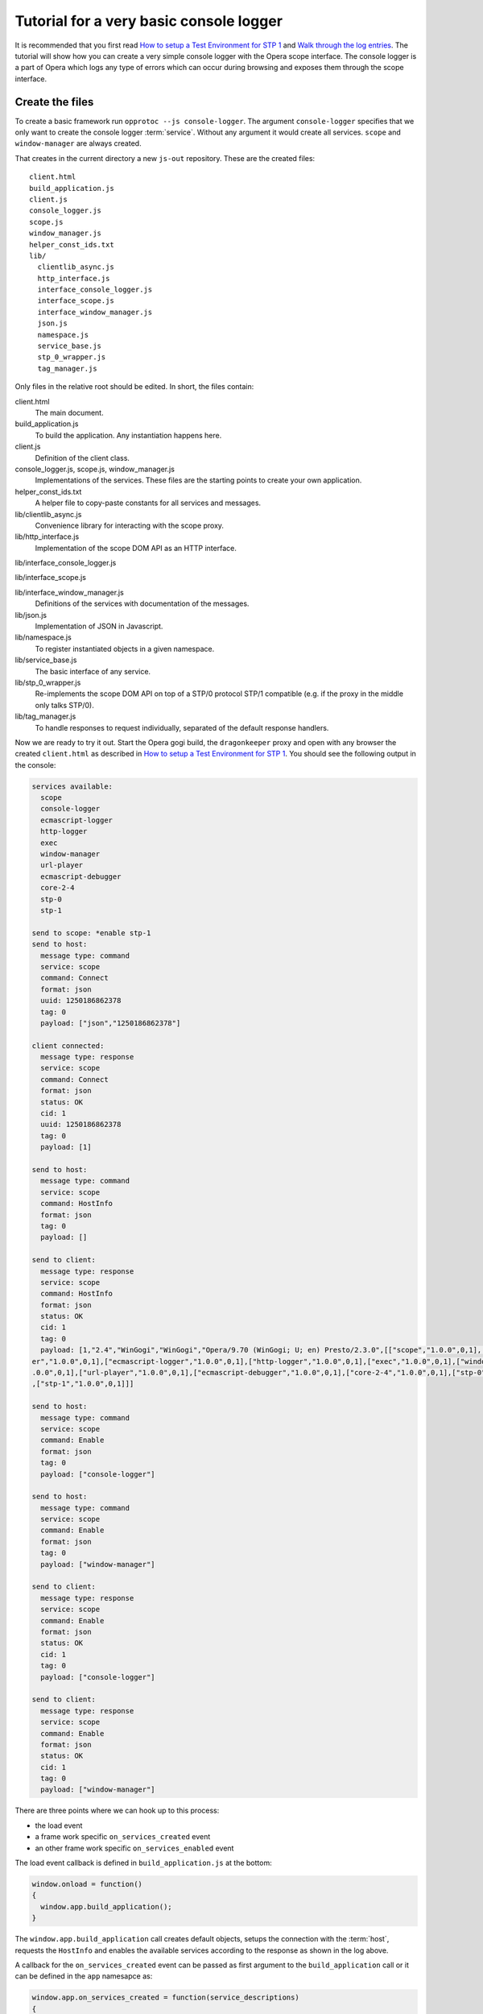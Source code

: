 ========================================
Tutorial for a very basic console logger
========================================

It is recommended that you first read `How to setup a Test Environment for STP 1`_ and `Walk through the log entries`_. The tutorial will show how you can create a very simple console logger with the Opera scope interface. The console logger is a part of Opera which logs any type of errors which can occur during browsing and exposes them through the scope interface.

Create the files
================

To create a basic framework run ``opprotoc --js console-logger``. The argument ``console-logger`` specifies that we only want to create the console logger :term:`service`. Without any argument it would create all services. ``scope`` and ``window-manager`` are always created. 

That creates in the current directory a new ``js-out`` repository. These are the created files:

::

  client.html
  build_application.js  
  client.js  
  console_logger.js 
  scope.js  
  window_manager.js
  helper_const_ids.txt
  lib/
    clientlib_async.js 
    http_interface.js
    interface_console_logger.js  
    interface_scope.js
    interface_window_manager.js
    json.js 
    namespace.js
    service_base.js
    stp_0_wrapper.js   
    tag_manager.js

Only files in the relative root should be edited. In short, the files contain:

client.html
  The main document.

build_application.js  
  To build the application. Any instantiation happens here.

client.js  
  Definition of the client class.

console_logger.js, scope.js, window_manager.js
  Implementations of the services. These files are the starting points to create your own application.

helper_const_ids.txt
  A helper file to copy-paste constants for all services and messages.

lib/clientlib_async.js 
  Convenience library for interacting with the scope proxy.

lib/http_interface.js
  Implementation of the scope DOM API as an HTTP interface.

lib/interface_console_logger.js  

lib/interface_scope.js

lib/interface_window_manager.js
  Definitions of the services with documentation of the messages.

lib/json.js 
  Implementation of JSON in Javascript.

lib/namespace.js
  To register instantiated objects in a given namespace.

lib/service_base.js
  The basic interface of any service.

lib/stp_0_wrapper.js   
  Re-implements the scope DOM API on top of a STP/0 protocol STP/1 compatible (e.g. if the proxy in the middle only talks STP/0).

lib/tag_manager.js
  To handle responses to request individually, separated of the default response handlers.

Now we are ready to try it out. Start the Opera gogi build, the ``dragonkeeper`` proxy and open with any browser the created ``client.html`` as described in `How to setup a Test Environment for STP 1`_. You should see the following output in the console:

.. code-block:: none

  services available:
    scope
    console-logger
    ecmascript-logger
    http-logger
    exec
    window-manager
    url-player
    ecmascript-debugger
    core-2-4
    stp-0
    stp-1

  send to scope: *enable stp-1
  send to host:
    message type: command
    service: scope
    command: Connect
    format: json
    uuid: 1250186862378
    tag: 0
    payload: ["json","1250186862378"]

  client connected:
    message type: response
    service: scope
    command: Connect
    format: json
    status: OK
    cid: 1
    uuid: 1250186862378
    tag: 0
    payload: [1]

  send to host:
    message type: command
    service: scope
    command: HostInfo
    format: json
    tag: 0
    payload: []

  send to client:
    message type: response
    service: scope
    command: HostInfo
    format: json
    status: OK
    cid: 1
    tag: 0
    payload: [1,"2.4","WinGogi","WinGogi","Opera/9.70 (WinGogi; U; en) Presto/2.3.0",[["scope","1.0.0",0,1],["console-logg
  er","1.0.0",0,1],["ecmascript-logger","1.0.0",0,1],["http-logger","1.0.0",0,1],["exec","1.0.0",0,1],["window-manager","1
  .0.0",0,1],["url-player","1.0.0",0,1],["ecmascript-debugger","1.0.0",0,1],["core-2-4","1.0.0",0,1],["stp-0","1.0.0",0,1]
  ,["stp-1","1.0.0",0,1]]]

  send to host:
    message type: command
    service: scope
    command: Enable
    format: json
    tag: 0
    payload: ["console-logger"]

  send to host:
    message type: command
    service: scope
    command: Enable
    format: json
    tag: 0
    payload: ["window-manager"]

  send to client:
    message type: response
    service: scope
    command: Enable
    format: json
    status: OK
    cid: 1
    tag: 0
    payload: ["console-logger"]

  send to client:
    message type: response
    service: scope
    command: Enable
    format: json
    status: OK
    cid: 1
    tag: 0
    payload: ["window-manager"]

There are three points where we can hook up to this process:

* the load event
* a frame work specific ``on_services_created`` event
* an other frame work specific ``on_services_enabled`` event

The load event callback is defined in ``build_application.js`` at the bottom:

.. code-block:: javascript

  window.onload = function()
  {
    window.app.build_application();
  }

The ``window.app.build_application`` call creates default objects, setups the connection with the :term:`host`, requests the ``HostInfo`` and enables the available services according to the response as shown in the log above. 

A callback for the ``on_services_created`` event can be passed as first argument to the ``build_application`` call or it can be defined in the ``app`` namesapce as:

.. code-block:: javascript

  window.app.on_services_created = function(service_descriptions)
  {
    
  }

As the name suggests this event gets dispatched after all services are build but not jet enabled. It has as argument the ``service_descriptions`` of the of the ``HostInfo`` message.

A callback for the ``on_services_enabled`` event can be passed as second argument to the ``build_application`` call or it can be defined in the ``app`` namesapce as:

.. code-block:: javascript

  window.app.on_services_enabled = function()
  {

  }

Write the SimpleConsolLogger class
==================================

Now we can start to create our console logger in e.g. ``simpleconsolelogger.js``. We make a simple class like:

.. code-block:: javascript

  var SimpleConsolLogger = function()
  {

    this.setup = function()
    {

    }

  }

We instantiate and setup it in the ``build_application.js`` by adding the following code at the bottom of the file:

.. code-block:: javascript

  window.onload = function()
  {
    window.app.build_application();
    window.simple_consol_logger = new SimpleConsolLogger();
  }
   
  window.app.on_services_enabled = function()
  {
    window.simple_consol_logger.setup();
  }

The ``window.onload`` callback was already there. We instantiate our class here because it does not depend in any way on the created services. We define the ``window.app.on_services_enabled`` callback and add the ``setup`` call to our ``simple_consol_logger`` here.

As mentioned before ``scope`` and ``window-manager`` services are created always. They are special. 


``scope`` and ``window-manager`` services
-----------------------------------------

``scope`` is a system service to setup the connection with the host and to control the other services. Normally you will not have to interact with this service directly.

``window-manger`` gets events about all changes regarding windows or tabs and can also query general informations about them. It also controls the messages for all other services. By default it blocks all messages, or more precisely a given message is only created if it will pass the active filter. That is the reason that we first must set a filter to define which messages shall be created. 

set a window filter
-------------------

We do that in the ``setup`` call of our ``SimpleConsoleLogger`` class like:

.. code-block:: javascript

  this.setup = function()
  {
    window_manager.requestModifyFilter(0, [1, [], ['*']]);
  }

The filter we are using here is ``[1, [], ["*"]]``. The ``1`` is a boolean, representing ``true`` and indicates that the existing filter should be cleared. The next element is a list of window-ids to specify for which windows messages should be created. In our case it is empty. Following that is a list of rules. ``"*"`` means that messages shall be created for all windows.


.. topic:: Sidenote

  That filter is to get quickly something up and running. Normally we are only interested in the messages of a specific window, e.g. the one with the document we are working one, all other messages should just not show up. But with the knowledge of this tutorial and the code in the test frame work ( see `Walk through the log entries`_ ) it should be possible to create your own application which will fit exactely your needs.

We can now run again ``client.html``. There should be some more entries:

.. code-block:: none

  send to host:
    message type: command
    service: window-manager
    command: ModifyFilter
    format: json
    tag: 0
    payload: [1,[],["*"]]

  send to client:
    message type: response
    service: window-manager
    command: ModifyFilter
    format: json
    status: OK
    cid: 1
    tag: 0
    payload: []

If you now type in the address field of the Opera gogi build for example:

::

  javascript:opera.postError("hello world")

you should see the according message in the console:

.. code-block:: none

  send to client:
    message type: event
    service: console-logger
    command: OnConsoleMessage
    format: json
    status: OK
    cid: 1
    tag: 0
    payload: [8,1250183583,"hello world","","Javascript URL thread: \"javascript:void(opera.postError(\"hello world\"))\""
  ,"ecmascript","information"]

get all windows
---------------

The service interfaces are build around messages. A message can either be an event, a command or a response to a command. All messages for the ``window-manager`` are specified `here`_. 

A command is exposed in the framework as ``window.<service name>.request<command class>(tag, message)``. 

A callback to handle the response can be registered in the ``tag_manager``. That requires that the according ``tag`` was passed in the request call. 

A default request handler can be implemented as ``window.<service name>.handle<command class>(status, message)``. These methods will only get called if the ``tag_manager`` has not an according ``tag`` registered. By default all these methods yield an error warning if the according handlers are not implemented.

We like to sort out in our simple console logger the messages per window. For that reason we use the ``ListWindows`` command and the ``OnWindowUpdated`` event of the ``window-manager`` service.

We implement them in our class like:

.. code-block:: javascript

  var SimpleConsolLogger = function()
  {
   
    var _get_container = function(window_id)
    {
      var container = document.getElementById('window-id-' + window_id);
      if (!container)
      {
        container = document.body.appendChild(document.createElement('div'));
        container.id = 'window-id-' + window_id;
      }
      return container;
    }
   
    var _display_window_title = function(win)
    {
      const WINDOW_ID = 0, TITLE = 1;
      _get_container(win[WINDOW_ID]).
        appendChild(document.createElement('h2')).textContent = win[TITLE];
    }
   
    this.setup = function()
    {
      var window_manager = window.services['window-manager'];
      window_manager.handleListWindows = function(status, message)
      {
        const WINDOW_LIST = 0;
        message[WINDOW_LIST].forEach(_display_window_title);
      }
      window_manager.onWindowUpdated = function(status, message)
      {
        _display_window_title(message);
      }
      window_manager.requestListWindows();
      window_manager.requestModifyFilter(0, [1, [], ['*']]);
    }
   
  }

``_get_container`` is a helper function which ensures that there is always a container with the passed window id and returns that container.

``_display_window_title`` is a function to display the title of a window in the according container, using the ``_get_container`` helper.

The implementation of the ``handleListWindows`` request handler and the ``onWindowUpdated`` event is done in the ``setup`` call. We can open ``window_manager.js`` and search for ``handleListWindows``. The according code looks like:

.. code-block:: javascript

  this.handleListWindows = function(status, message)
  {
    const
    WINDOW_LIST = 0,
    /* sub message WindowInfo */
    WINDOW_ID = 0,
    TITLE = 1,
    WINDOW_TYPE = 2,
    OPENER_ID = 3;
 
    // implement the handling of the message here
    opera.postError("NotImplementedError: WindowManager, ListWindows, " +
              "message: " + JSON.stringify(message) );
  }

Here is the default error warning dispatched in the case of a missing implementation. We also see all the constants to read the message. For our implementation we need only ``const WINDOW_LIST = 0;`` to get the actual list of windows from the message. We pass each window object to our ``_display_window_title`` method.

We can search in the same file for ``onWindowUpdated``. That code looks like:

.. code-block:: javascript

  this.onWindowUpdated = function(status, message)
  {
    const
    WINDOW_ID = 0,
    TITLE = 1,
    WINDOW_TYPE = 2,
    OPENER_ID = 3;
 
    // implement the handling of the message here
    opera.postError("NotImplementedError: WindowManager, OnWindowUpdated, " +
              "message: " + JSON.stringify(message));
  }

We see again the default warning. The message represents a single window. So we can pass the message directly to our ``_display_window_title`` method.

If we now run ``client.html`` again we should see all the titles of all the tabs in the :term:`client`.


Implement the ``OnConsoleMessage`` event
----------------------------------------

Now we only need to implement the ``OnConsoleMessage`` event handler of the ``console-logger`` service. We do that in the ``setup`` call like:

.. code-block:: javascript

    window.services['console-logger'].onConsoleMessage = function(status, message)
    {
      const
      WINDOW_ID = 0,
      TIME = 1,
      DESCRIPTION = 2,
      URI = 3,
      CONTEXT = 4,
      SOURCE = 5,
      SEVERITY = 6;
 
      var pre = _get_container(message[WINDOW_ID]).appendChild(document.createElement('pre'));
      pre.textContent = new Date(message[TIME]) + '\n' +
        "source: " + message[SOURCE] + '\n' +
        "uri: " + message[URI] + '\n' +
        "context: " + message[CONTEXT] + '\n' +
        "severity: " + message[SEVERITY] + '\n' +
        message[DESCRIPTION];
      pre.scrollIntoView();
    }

We can search as before in ``console_logger.js`` for ``onConsoleMessage``. This time we use all of the constant identifiers. We get the according container with our helper function and display all available information in a preserved text block. Then we scroll the new created text block into view.

If we reload ``client.html`` and type again in the address field of the Opera gogi build:

::

  javascript:opera.postError("hello world") 

we should see the according message in our client.

The whole class looks now:

.. code-block:: javascript

  var SimpleConsolLogger = function()
  {
   
    var _get_container = function(window_id)
    {
      var container = document.getElementById('window-id-' + window_id);
      if (!container)
      {
        container = document.body.appendChild(document.createElement('div'));
        container.id = 'window-id-' + window_id;
      }
      return container;
    }
   
    var _display_window_title = function(win)
    {
      const WINDOW_ID = 0, TITLE = 1;
      _get_container(win[WINDOW_ID]).
        appendChild(document.createElement('h2')).textContent = win[TITLE];
    }
   
    this.setup = function()
    {
      var window_manager = window.services['window-manager'];
      window_manager.handleListWindows = function(status, message)
      {
        const WINDOW_LIST = 0;
        message[WINDOW_LIST].forEach(_display_window_title);
      }
      window_manager.onWindowUpdated = function(status, message)
      {
        _display_window_title(message);
      }
      window.services['console-logger'].onConsoleMessage = function(status, message)
      {
        const
        WINDOW_ID = 0,
        TIME = 1,
        DESCRIPTION = 2,
        URI = 3,
        CONTEXT = 4,
        SOURCE = 5,
        SEVERITY = 6;
   
        var pre = _get_container(message[WINDOW_ID]).appendChild(document.createElement('pre'));
        pre.textContent = new Date(message[TIME]) + '\n' +
          "source: " + message[SOURCE] + '\n' +
          "uri: " + message[URI] + '\n' +
          "context: " + message[CONTEXT] + '\n' +
          "severity: " + message[SEVERITY] + '\n' +
          message[DESCRIPTION];
        pre.scrollIntoView();
      }
      window_manager.requestListWindows();
      window_manager.requestModifyFilter(0, [1, [], ['*']]);
    }
   
  }
 

We can add minimal style in ``client.html`` to separate the log messages with e.g. something like:

:: 

  <style> pre { border-bottom: 1px solid #999; padding-bottom: 1em; } </style>


This is our very basic ``console-logger``. It should be easy to extend it from here to your own needs.

You can run ``opprotoc --js --console-logger-tutorial console-logger`` to generate all code described in the tutorial as part of the default framework.



.. _How to setup a Test Environment for STP 1: walk-through.html
.. _Walk through the log entries: walk-through.html
.. _here: WindowManager.html

